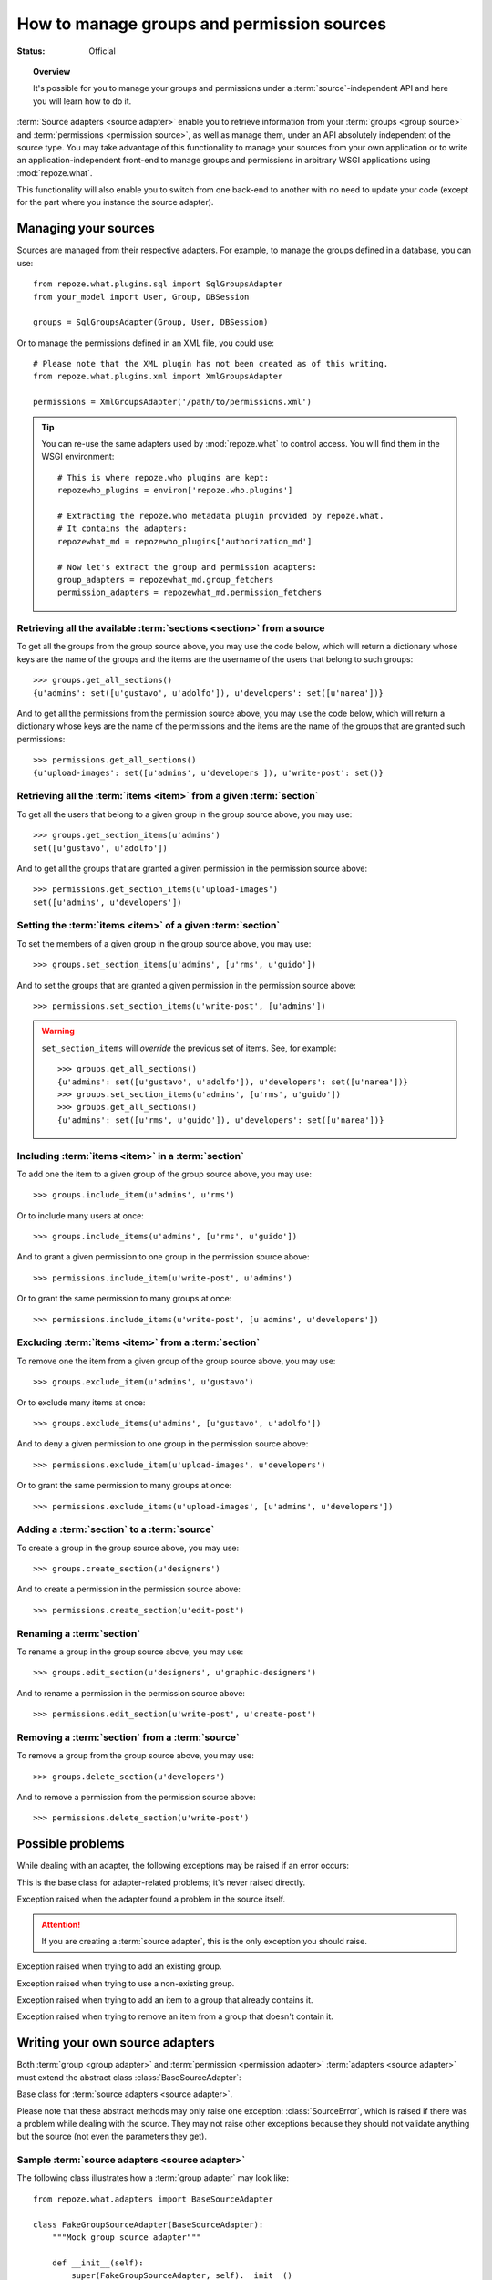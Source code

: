 *******************************************
How to manage groups and permission sources
*******************************************

.. module:: repoze.what.adapters
    :synopsis: repoze.what source adapters
.. moduleauthor:: Gustavo Narea <me@gustavonarea.net>

:Status: Official

.. topic:: Overview

    It's possible for you to manage your groups and permissions under a
    :term:`source`-independent API and here you will learn how to do it.

:term:`Source adapters <source adapter>` enable you to
retrieve information from your :term:`groups <group source>` and 
:term:`permissions <permission source>`, as well as manage them, under an API
absolutely independent of the source type. You may take advantage
of this functionality to manage your sources from your own application or to
write an application-independent front-end to manage groups and permissions
in arbitrary WSGI applications using :mod:`repoze.what`.

This functionality will also enable you to switch from one back-end to another
with no need to update your code (except for the part where you instance the
source adapter).


Managing your sources
=====================

Sources are managed from their respective adapters. For example, to manage the
groups defined in a database, you can use::

    from repoze.what.plugins.sql import SqlGroupsAdapter
    from your_model import User, Group, DBSession
    
    groups = SqlGroupsAdapter(Group, User, DBSession)

Or to manage the permissions defined in an XML file, you could use::

    # Please note that the XML plugin has not been created as of this writing.
    from repoze.what.plugins.xml import XmlGroupsAdapter
    
    permissions = XmlGroupsAdapter('/path/to/permissions.xml')

.. tip::

    You can re-use the same adapters used by :mod:`repoze.what` to control
    access. You will find them in the WSGI environment::
    
        # This is where repoze.who plugins are kept:
        repozewho_plugins = environ['repoze.who.plugins']
        
        # Extracting the repoze.who metadata plugin provided by repoze.what.
        # It contains the adapters:
        repozewhat_md = repozewho_plugins['authorization_md']
        
        # Now let's extract the group and permission adapters:
        group_adapters = repozewhat_md.group_fetchers
        permission_adapters = repozewhat_md.permission_fetchers


Retrieving all the available :term:`sections <section>` from a source
---------------------------------------------------------------------

To get all the groups from the group source above, you may use the code below,
which will return a dictionary whose keys are the name of the groups and the
items are the username of the users that belong to such groups::

    >>> groups.get_all_sections()
    {u'admins': set([u'gustavo', u'adolfo']), u'developers': set([u'narea'])}

And to get all the permissions from the permission source above, you may use 
the code below, which will return a dictionary whose keys are the name of the 
permissions and the items are the name of the groups that are granted such 
permissions::

    >>> permissions.get_all_sections()
    {u'upload-images': set([u'admins', u'developers']), u'write-post': set()}

Retrieving all the :term:`items <item>` from a given :term:`section`
--------------------------------------------------------------------

To get all the users that belong to a given group in the group source above, 
you may use::

    >>> groups.get_section_items(u'admins')
    set([u'gustavo', u'adolfo'])

And to get all the groups that are granted a given permission in the permission
source above::

    >>> permissions.get_section_items(u'upload-images')
    set([u'admins', u'developers'])

Setting the :term:`items <item>` of a given :term:`section`
-----------------------------------------------------------

To set the members of a given group in the group source above, you may use::

    >>> groups.set_section_items(u'admins', [u'rms', u'guido'])

And to set the groups that are granted a given permission in the permission
source above::

    >>> permissions.set_section_items(u'write-post', [u'admins'])

.. warning::

    ``set_section_items`` will `override` the previous set of items. See, for
    example::
    
        >>> groups.get_all_sections()
        {u'admins': set([u'gustavo', u'adolfo']), u'developers': set([u'narea'])}
        >>> groups.set_section_items(u'admins', [u'rms', u'guido'])
        >>> groups.get_all_sections()
        {u'admins': set([u'rms', u'guido']), u'developers': set([u'narea'])}

Including :term:`items <item>` in a :term:`section`
---------------------------------------------------

To add one the item to a given group of the group source above, you may use::

    >>> groups.include_item(u'admins', u'rms')

Or to include many users at once::

    >>> groups.include_items(u'admins', [u'rms', u'guido'])

And to grant a given permission to one group in the permission source above::

    >>> permissions.include_item(u'write-post', u'admins')

Or to grant the same permission to many groups at once::

    >>> permissions.include_items(u'write-post', [u'admins', u'developers'])

Excluding :term:`items <item>` from a :term:`section`
-----------------------------------------------------

To remove one the item from a given group of the group source above, you may 
use::

    >>> groups.exclude_item(u'admins', u'gustavo')

Or to exclude many items at once::

    >>> groups.exclude_items(u'admins', [u'gustavo', u'adolfo'])

And to deny a given permission to one group in the permission source above::

    >>> permissions.exclude_item(u'upload-images', u'developers')

Or to grant the same permission to many groups at once::

    >>> permissions.exclude_items(u'upload-images', [u'admins', u'developers'])

Adding a :term:`section` to a :term:`source`
--------------------------------------------

To create a group in the group source above, you may use::

    >>> groups.create_section(u'designers')

And to create a permission in the permission source above::

    >>> permissions.create_section(u'edit-post')

Renaming a :term:`section`
--------------------------

To rename a group in the group source above, you may use::

    >>> groups.edit_section(u'designers', u'graphic-designers')

And to rename a permission in the permission source above::

    >>> permissions.edit_section(u'write-post', u'create-post')

Removing a :term:`section` from a :term:`source`
------------------------------------------------

To remove a group from the group source above, you may use::

    >>> groups.delete_section(u'developers')

And to remove a permission from the permission source above::

    >>> permissions.delete_section(u'write-post')


Possible problems
=================

While dealing with an adapter, the following exceptions may be raised if an
error occurs:

.. class:: AdapterError

    This is the base class for adapter-related problems; it's never raised
    directly.

.. class:: SourceError

    Exception raised when the adapter found a problem in the source itself.
    
    .. attention::
        If you are creating a :term:`source adapter`, this is the only
        exception you should raise.

.. class:: ExistingSectionError

    Exception raised when trying to add an existing group.

.. class:: NonExistingSectionError

    Exception raised when trying to use a non-existing group.

.. class:: ItemPresentError

    Exception raised when trying to add an item to a group that already
    contains it.

.. class:: ItemNotPresentError

    Exception raised when trying to remove an item from a group that doesn't
    contain it.


Writing your own source adapters
================================

Both :term:`group <group adapter>` and :term:`permission <permission adapter>` 
:term:`adapters <source adapter>` must extend the abstract class 
:class:`BaseSourceAdapter`:

.. class:: BaseSourceAdapter()

    Base class for :term:`source adapters <source adapter>`.
    
    Please note that these abstract methods may only raise one exception:
    :class:`SourceError`, which is raised if there was a problem while dealing 
    with the source. They may not raise other exceptions because they should not
    validate anything but the source (not even the parameters they get).
    
    .. method:: _get_all_sections()
    
        Return all the sections found in the source.
        
        :return: All the sections found in the source.
        :rtype: dict
        :raise SourceError: If there was a problem with the source while
            retrieving the sections.
    
    .. method:: _get_section_items(section):
        
        Return the items of the section called ``section``.
        
        :param section: The name of the section to be fetched.
        :type section: unicode
        :return: The items of the section.
        :rtype: set
        :raise SourceError: If there was a problem with the source while 
            retrieving the section.
        
        .. attention::
            When implementing this method, don't check whether the
            section really exists; that's already done when this method is
            called.

    .. method:: _find_sections(hint)
    
        Return the sections that meet a given criteria.
        
        This method depends on the type of adapter that is implementing it:
        
        * If it's a ``group`` source adapter, it returns the groups the 
          authenticated user belongs to. In this case, hint represents
          repoze.who's identity dict. Please note that hint is not an 
          user name because some adapters may need something else to find the 
          groups the authenticated user belongs to. For example, LDAP adapters 
          need the full Distinguished Name (DN) in the identity dict, or a 
          given adapter may only need the email address, so the user name alone 
          would be useless in both situations.
        * If it's a ``permission`` source adapter, it returns the name of the
          permissions granted to the group in question; here hint represents
          the name of such a group.
        
        :param hint: repoze.who's identity dictionary or a group name.
        :type hint: dict or unicode
        :return: The sections that meet the criteria.
        :rtype: tuple
        :raise SourceError: If there was a problem with the source while
            retrieving the sections.

    .. method:: _include_items(section, items)
    
        Add items to the section, in the source.
        
        :param section: The section to contain the items.
        :type section: unicode
        :param items: The new items of the section.
        :type items: tuple
        :raise SourceError: If the items could not be added to the section.

        .. attention:: 
            When implementing this method, don't check whether the
            section really exists or the items are already included; that's 
            already done when this method is called.

    .. method:: _exclude_items(section, items)
    
        Remove C{items from the section, in the source.
        
        :param section: The section that contains the items.
        :type section: unicode
        :param items: The items to be removed from section.
        :type items: tuple
        :raise SourceError: If the items could not be removed from the section.
        
        .. attention:: 
            When implementing this method, don't check whether the
            section really exists or the items are already included; that's 
            already done when this method is called.

    .. method:: _item_is_included(section, item)
    
        Check whether item is included in section.
        
        :param section: The name of the item to look for.
        :type section: unicode
        :param section: The name of the section that may include the item.
        :type section: unicode
        :return: Whether the item is included in section or not.
        :rtype: bool
        :raise SourceError: If there was a problem with the source.
        
        .. attention:: 
            When implementing this method, don't check whether the
            section really exists; that's already done when this method is
            called.

    .. method:: _create_section(section)
    
        Add section to the source.
        
        :param section: The section name.
        :type section: unicode
        :raise SourceError: If the section could not be added.
        
        .. attention:: 
            When implementing this method, don't check whether the
            section already exists; that's already done when this method is
            called.

    .. method:: _edit_section(section, new_section)
    
        Edit section's properties.
        
        :param section: The current name of the section.
        :type section: unicode
        :param new_section: The new name of the section.
        :type new_section: unicode
        :raise SourceError: If the section could not be edited.
        
        .. attention:: 
            When implementing this method, don't check whether the
            section really exists; that's already done when this method is
            called.

    .. method:: _delete_section(section)
    
        It removes the section from the source.
        
        :param section: The name of the section to be deleted.
        :type section: unicode
        :raise SourceError: If the section could not be deleted.
        
        .. attention:: 
            When implementing this method, don't check whether the
            section really exists; that's already done when this method is
            called.

    .. method:: _section_exists(section)
    
        Check whether section is defined in the source.
        
        :param section: The name of the section to check.
        :type section: unicode
        :return: Whether the section is the defined in the source or not.
        :rtype: bool
        :raise SourceError: If there was a problem with the source.


Sample :term:`source adapters <source adapter>`
-----------------------------------------------

The following class illustrates how a :term:`group adapter` may look like::

    from repoze.what.adapters import BaseSourceAdapter

    class FakeGroupSourceAdapter(BaseSourceAdapter):
        """Mock group source adapter"""
    
        def __init__(self):
            super(FakeGroupSourceAdapter, self).__init__()
            self.fake_sections = {
                u'admins': set([u'rms']),
                u'developers': set([u'rms', u'linus']),
                u'trolls': set([u'sballmer']),
                u'python': set(),
                u'php': set()
                }
    
        def _get_all_sections(self):
            return self.fake_sections
    
        def _get_section_items(self, section):
            return self.fake_sections[section]
    
        def _find_sections(self, identity):
            username = identity['repoze.who.userid']
            return set([n for (n, g) in self.fake_sections.items()
                        if username in g])
    
        def _include_items(self, section, items):
            self.fake_sections[section] |= items
    
        def _exclude_items(self, section, items):
            for item in items:
                self.fake_sections[section].remove(item)
    
        def _item_is_included(self, section, item):
            return item in self.fake_sections[section]
    
        def _create_section(self, section):
            self.fake_sections[section] = set()
    
        def _edit_section(self, section, new_section):
            self.fake_sections[new_section] = self.fake_sections[section]
            del self.fake_sections[section]
    
        def _delete_section(self, section):
            del self.fake_sections[section]
    
        def _section_exists(self, section):
            return self.fake_sections.has_key(section)

And the following class illustrates how a :term:`permission adapter` may look 
like::

    from repoze.what.adapters import BaseSourceAdapter
    
    class FakePermissionSourceAdapter(BaseSourceAdapter):
        """Mock permissions source adapter"""
    
        def __init__(self):
            super(FakePermissionSourceAdapter, self).__init__()
            self.fake_sections = {
                u'see-site': set([u'trolls']),
                u'edit-site': set([u'admins', u'developers']),
                u'commit': set([u'developers'])
                }
    
        def _get_all_sections(self):
            return self.fake_sections
    
        def _get_section_items(self, section):
            return self.fake_sections[section]
    
        def _find_sections(self, group_name):
            return set([n for (n, p) in self.fake_sections.items()
                        if group_name in p])
    
        def _include_items(self, section, items):
            self.fake_sections[section] |= items
    
        def _exclude_items(self, section, items):
            for item in items:
                self.fake_sections[section].remove(item)
    
        def _item_is_included(self, section, item):
            return item in self.fake_sections[section]
    
        def _create_section(self, section):
            self.fake_sections[section] = set()
    
        def _edit_section(self, section, new_section):
            self.fake_sections[new_section] = self.fake_sections[section]
            del self.fake_sections[section]
    
        def _delete_section(self, section):
            del self.fake_sections[section]
    
        def _section_exists(self, section):
            return self.fake_sections.has_key(section)


Testing your source adapters with :mod:`testutil <repoze.what.adapters.testutil>`
---------------------------------------------------------------------------------

.. module:: repoze.what.adapters.testutil
    :synopsis: Automatic tests for repoze.what source adapters

:mod:`repoze.what` provides a very convenient utility to automate the
verification of your adapters. This utility is the 
:mod:`repoze.what.adapters.testutil` module, made up two test cases:

.. class:: GroupsAdapterTester
    
    Test case for groups source adapters.
    
    The groups source used for the tests `must` only contain the following
    groups (aka "sections") and their relevant users (aka "items"; if any):
    
    * admins
    
      * rms
      
    * developers
    
      * rms
      
      * linus
      
    * trolls
    
      * sballmer
      
    * python
    
    * php
    
    .. attention::
        
        Test cases that extend this, must define the adapter (as :attr:`adapter`)
        in the setup, as well as call this class' setUp() method.
    
    .. attribute:: adapter
    
        An instance of the :term:`group adapter` to be tested.
    
    For example, a test case for the mock group adapter defined above
    (``FakeGroupSourceAdapter``) may look like this::
    
        from repoze.what.adapters.testutil import GroupsAdapterTester
        
        class TestGroupsAdapterTester(GroupsAdapterTester, unittest.TestCase):
            def setUp(self):
                super(TestGroupsAdapterTester, self).setUp()
                self.adapter = FakeGroupSourceAdapter()

.. class:: PermissionsAdapterTester

    Test case for permissions source adapters.
    
    The permissions source used for the tests `must` only contain the following
    permissions (aka "sections") and their relevant groups (aka "items"; if
    any):
    
    * see-site
    
      * trolls
      
    * edit-site
    
      * admins
      
      * developers
      
    * commit
    
      * developers
    
    .. attention::
        
        Test cases that extend this, must define the adapter (as :attr:`adapter`)
        in the setup, as well as call this class' setUp() method.
    
    .. attribute:: adapter
    
        An instance of the :term:`permission adapter` to be tested.
    
    For example, a test case for the mock permission adapter defined above
    (``FakePermissionSourceAdapter``) may look like this::
    
        from repoze.what.adapters.testutil import PermissionsAdapterTester
        
        class TestPermissionsAdapterTester(PermissionsAdapterTester, unittest.TestCase):
            def setUp(self):
                super(TestPermissionsAdapterTester, self).setUp()
                self.adapter = FakePermissionSourceAdapter()

.. note::

    :mod:`repoze.what.adapters.testutil` is not a full replacement for a test 
    suite, so you are still highly encouraged to write the relevent/missing 
    tests to lead the code coverage of your adapters to 100%.
